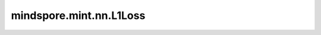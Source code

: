 mindspore.mint.nn.L1Loss
=============================

.. py:class:: mindspore.mint.nn.L1Loss(reduction='mean')

    L1Loss用于计算预测值和目标值之间的平均绝对误差。

    假设 :math:`x` 和 :math:`y` 为一维Tensor，长度 :math:`N` ，则计算 :math:`x` 和 :math:`y` 的loss而不进行降维操作（即reduction参数设置为 ``'none'`` ）。

    公式如下：

    .. math::
        \ell(x, y) = L = \{l_1,\dots,l_N\}^\top, \quad \text{with } l_n = \left| x_n - y_n \right|,

    其中， :math:`N` 为batch size。如果 `reduction` 不是 ``'none'`` ，则：

    .. math::
        \ell(x, y) =
        \begin{cases}
            \operatorname{mean}(L), & \text{if reduction} = \text{'mean';}\\
            \operatorname{sum}(L),  & \text{if reduction} = \text{'sum'.}
        \end{cases}

    参数：
        - **reduction** (str，可选) - 指定应用于输出结果的规约计算方式，可选 ``'none'`` 、 ``'mean'`` 、 ``'sum'`` ，默认值： ``'mean'`` 。

          - ``"none"``：不应用规约方法。
          - ``"mean"``：计算输出元素的平均值。
          - ``"sum"``：计算输出元素的总和。

    输入：
        - **logits** (Tensor) - 预测值，任意维度的Tensor。
        - **labels** (Tensor) - 目标值，通常情况下与 `logits` 的shape相同。但是如果 `logits` 和 `labels` 的shape不同，需要保证他们之间可以互相广播。

    输出：
        Tensor，类型为float。

    异常：
        - **ValueError** - `reduction` 不为 ``'mean'`` 、 ``'sum'`` 或 ``'none'`` 。
        - **ValueError** - `logits` 和 `labels` 有不同的shape，且不能互相广播。
